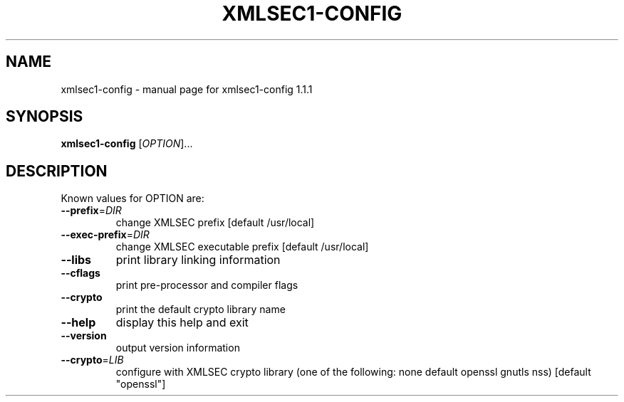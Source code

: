 .\" DO NOT MODIFY THIS FILE!  It was generated by help2man 1.29.
.TH XMLSEC1-CONFIG "1" "August 2003" "xmlsec1-config 1.1.1" "User Commands"
.SH NAME
xmlsec1-config \- manual page for xmlsec1-config 1.1.1
.SH SYNOPSIS
.B xmlsec1-config
[\fIOPTION\fR]...
.SH DESCRIPTION
Known values for OPTION are:
.TP
\fB\-\-prefix\fR=\fIDIR\fR
change XMLSEC prefix [default /usr/local]
.TP
\fB\-\-exec\-prefix\fR=\fIDIR\fR
change XMLSEC executable prefix [default /usr/local]
.TP
\fB\-\-libs\fR
print library linking information
.TP
\fB\-\-cflags\fR
print pre-processor and compiler flags
.TP
\fB\-\-crypto\fR
print the default crypto library name
.TP
\fB\-\-help\fR
display this help and exit
.TP
\fB\-\-version\fR
output version information
.TP
\fB\-\-crypto\fR=\fILIB\fR
configure with XMLSEC crypto library (one of the
following: none default  openssl gnutls nss)
[default "openssl"]

